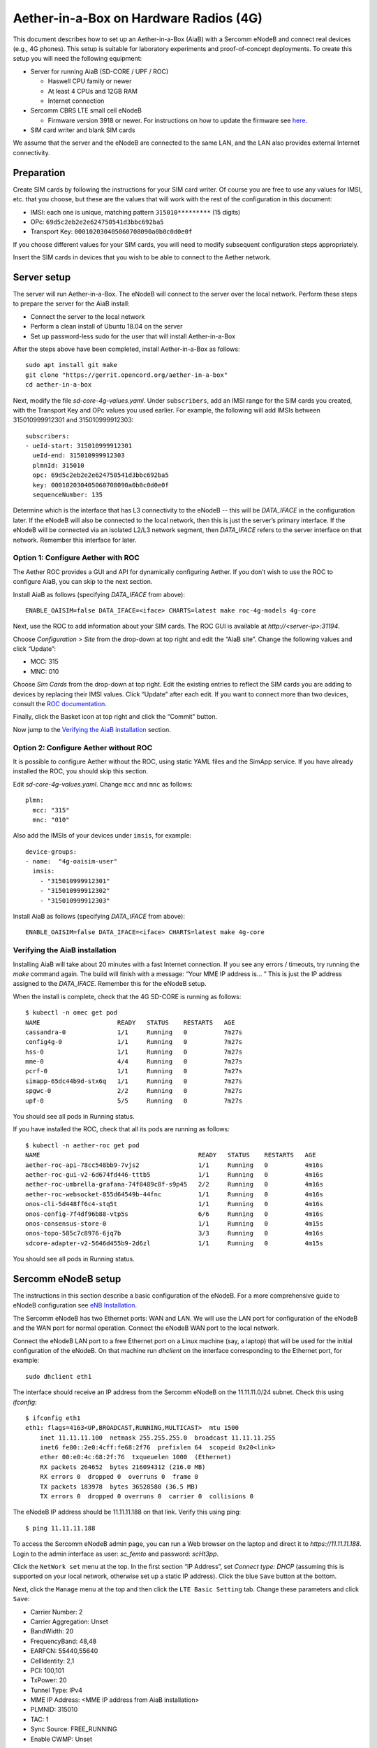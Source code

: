 .. vim: syntax=rst

Aether-in-a-Box on Hardware Radios (4G)
=======================================

This document describes how to set up an Aether-in-a-Box (AiaB) with
a Sercomm eNodeB and connect real devices (e.g., 4G phones).  This
setup is suitable for laboratory experiments and proof-of-concept deployments.
To create this setup you will need the following equipment:

* Server for running AiaB (SD-CORE / UPF / ROC)

  * Haswell CPU family or newer
  * At least 4 CPUs and 12GB RAM
  * Internet connection

* Sercomm CBRS LTE small cell eNodeB

  * Firmware version 3918 or newer.  For instructions on how to update the firmware see `here <https://docs.aetherproject.org/master/edge_deployment/enb_installation.html#upgrade-firmware>`_.

* SIM card writer and blank SIM cards

We assume that the server and the eNodeB are connected to the same
LAN, and the LAN also provides external Internet connectivity.

Preparation
-----------

Create SIM cards by following the instructions for your SIM card writer.
Of course you are free to use any values for IMSI, etc. that you choose,
but these are the values that will work with the rest of the configuration
in this document:

* IMSI: each one is unique, matching pattern ``315010*********`` (15 digits)
* OPc: ``69d5c2eb2e2e624750541d3bbc692ba5``
* Transport Key: ``000102030405060708090a0b0c0d0e0f``

If you choose different values for your SIM cards, you will need to
modify subsequent configuration steps appropriately.

Insert the SIM cards in devices that you wish to be able to connect to the Aether network.

Server setup
------------

The server will run Aether-in-a-Box.  The eNodeB will connect to the server over the local network.
Perform these steps to prepare the server for the AiaB install:

* Connect the server to the local network
* Perform a clean install of Ubuntu 18.04 on the server
* Set up password-less sudo for the user that will install Aether-in-a-Box

After the steps above have been completed, install Aether-in-a-Box as follows::

    sudo apt install git make
    git clone "https://gerrit.opencord.org/aether-in-a-box"
    cd aether-in-a-box

Next, modify the file *sd-core-4g-values.yaml*.  Under ``subscribers``,
add an IMSI range for the SIM cards you created, with the Transport Key
and OPc values you used earlier.  For example, the following will add
IMSIs between 315010999912301 and 315010999912303::

    subscribers:
    - ueId-start: 315010999912301
      ueId-end: 315010999912303
      plmnId: 315010
      opc: 69d5c2eb2e2e624750541d3bbc692ba5
      key: 000102030405060708090a0b0c0d0e0f
      sequenceNumber: 135

Determine which is the interface that has L3 connectivity to the
eNodeB -- this will be *DATA_IFACE* in the configuration later.  If
the eNodeB will also be connected to the local network, then this is just the
server’s primary interface.  If the eNodeB will be connected via an
isolated L2/L3 network segment, then *DATA_IFACE* refers to the server
interface on that network.   Remember this interface for later.

Option 1: Configure Aether with ROC
^^^^^^^^^^^^^^^^^^^^^^^^^^^^^^^^^^^

The Aether ROC provides a GUI and API for dynamically configuring
Aether.  If you don’t wish to use the ROC to configure AiaB, you
can skip to the next section.

Install AiaB as follows (specifying *DATA_IFACE* from above)::

    ENABLE_OAISIM=false DATA_IFACE=<iface> CHARTS=latest make roc-4g-models 4g-core

Next, use the ROC to add information about your SIM cards.
The ROC GUI  is available at `http://<server-ip>:31194`.

Choose *Configuration > Site* from the drop-down at top right and edit
the “AiaB site”.  Change the following values and click “Update”:

* MCC: 315
* MNC: 010

Choose *Sim Cards* from the drop-down at top right.  Edit the
existing entries to reflect the SIM cards you are adding to devices
by replacing their IMSI values.  Click “Update” after each edit.
If you want to connect more than two devices, consult the `ROC
documentation <https://docs.aetherproject.org/master/operations/subscriber.html#configure-connectivity-service-for-a-new-device>`_.

Finally, click the Basket icon at top right and click the “Commit” button.

Now jump to the `Verifying the AiaB installation`_ section.

Option 2: Configure Aether without ROC
^^^^^^^^^^^^^^^^^^^^^^^^^^^^^^^^^^^^^^

It is possible to configure Aether without the ROC,
using static YAML files and the SimApp service.  If you have already
installed the ROC, you should skip this section.

Edit *sd-core-4g-values.yaml*.  Change ``mcc`` and ``mnc`` as follows::

    plmn:
      mcc: "315"
      mnc: "010"

Also add the IMSIs of your devices under ``imsis``, for example::

    device-groups:
    - name:  "4g-oaisim-user"
      imsis:
        - "315010999912301"
        - "315010999912302"
        - "315010999912303"

Install AiaB as follows (specifying *DATA_IFACE* from above)::

    ENABLE_OAISIM=false DATA_IFACE=<iface> CHARTS=latest make 4g-core

Verifying the AiaB installation
^^^^^^^^^^^^^^^^^^^^^^^^^^^^^^^

Installing AiaB will take about 20 minutes with a fast Internet
connection.  If you see any errors / timeouts, try running the `make`
command again.  The build will finish with a message:
“Your MME IP address is… ”  This is just the IP address assigned to
the *DATA_IFACE*.   Remember this for the eNodeB setup.

When the install is complete, check that the 4G SD-CORE is running
as follows::

    $ kubectl -n omec get pod
    NAME                     READY   STATUS    RESTARTS   AGE
    cassandra-0              1/1     Running   0          7m27s
    config4g-0               1/1     Running   0          7m27s
    hss-0                    1/1     Running   0          7m27s
    mme-0                    4/4     Running   0          7m27s
    pcrf-0                   1/1     Running   0          7m27s
    simapp-65dc44b9d-stx6q   1/1     Running   0          7m27s
    spgwc-0                  2/2     Running   0          7m27s
    upf-0                    5/5     Running   0          7m27s

You should see all pods in Running status.

If you have installed the ROC, check that all its pods are running
as follows::

    $ kubectl -n aether-roc get pod
    NAME                                           READY   STATUS    RESTARTS   AGE
    aether-roc-api-78cc548bb9-7vjs2                1/1     Running   0          4m16s
    aether-roc-gui-v2-6d674fd446-tttb5             1/1     Running   0          4m16s
    aether-roc-umbrella-grafana-74f8489c8f-s9p45   2/2     Running   0          4m16s
    aether-roc-websocket-855d64549b-44fnc          1/1     Running   0          4m16s
    onos-cli-5d448ff6c4-stq5t                      1/1     Running   0          4m16s
    onos-config-7f4df96b88-vtp5s                   6/6     Running   0          4m16s
    onos-consensus-store-0                         1/1     Running   0          4m15s
    onos-topo-585c7c8976-6jq7b                     3/3     Running   0          4m16s
    sdcore-adapter-v2-5646d455b9-2d6zl             1/1     Running   0          4m15s

You should see all pods in Running status.

Sercomm eNodeB setup
--------------------

The instructions in this section describe a basic configuration of
the eNodeB.  For a more comprehensive guide to
eNodeB configuration see `eNB Installation <https://docs.aetherproject.org/master/edge_deployment/enb_installation.html>`_.

The Sercomm eNodeB has two Ethernet ports: WAN and LAN.  We will use
the LAN port for configuration of the eNodeB and the WAN port for
normal operation.  Connect the eNodeB WAN port to the local network.

Connect the eNodeB LAN port to a free Ethernet port on a Linux machine
(say, a laptop) that will be used for the initial configuration of
the eNodeB.  On that machine run `dhclient` on the interface corresponding
to the Ethernet port, for example::

    sudo dhclient eth1

The interface should receive an IP address from the Sercomm eNodeB on
the 11.11.11.0/24 subnet.  Check this using `ifconfig`::

    $ ifconfig eth1
    eth1: flags=4163<UP,BROADCAST,RUNNING,MULTICAST>  mtu 1500
        inet 11.11.11.100  netmask 255.255.255.0  broadcast 11.11.11.255
        inet6 fe80::2e0:4cff:fe68:2f76  prefixlen 64  scopeid 0x20<link>
        ether 00:e0:4c:68:2f:76  txqueuelen 1000  (Ethernet)
        RX packets 264652  bytes 216094312 (216.0 MB)
        RX errors 0  dropped 0  overruns 0  frame 0
        TX packets 183978  bytes 36528580 (36.5 MB)
        TX errors 0  dropped 0 overruns 0  carrier 0  collisions 0

The eNodeB IP address should be 11.11.11.188 on that link.  Verify
this using ping::

    $ ping 11.11.11.188

To access the Sercomm eNodeB admin page, you can run a Web browser on
the laptop and direct it to `https://11.11.11.188`. Login to the admin
interface as user: *sc_femto* and password: *scHt3pp*.

Click the ``NetWork set`` menu at the top. In the first section
“IP Address”, set *Connect type: DHCP* (assuming this is supported on
your local network, otherwise set up a static IP address).
Click the blue ``Save`` button at the bottom.

Next, click the ``Manage`` menu at the top and then click the
``LTE Basic Setting`` tab. Change these parameters and click ``Save``:

* Carrier Number: 2
* Carrier Aggregation: Unset
* BandWidth: 20
* FrequencyBand: 48,48
* EARFCN: 55440,55640
* CellIdentity: 2,1
* PCI: 100,101
* TxPower: 20
* Tunnel Type: IPv4
* MME IP Address: <MME IP address from AiaB installation>
* PLMNID: 315010
* TAC: 1
* Sync Source: FREE_RUNNING
* Enable CWMP: Unset

Click the ``SAS Configuration`` tab. In the ``Location Configuration``
section, enter these values and click “Save”:

* Location: Indoor
* Location Source: Manual
* Latitude: 0
* Longitude: 0
* Elevation: -18000

Next we need to add a static route to the UPF address, 192.168.252.3,
on the eNodeB.  Click on ``TR098`` menu and then click on ``IP`` tab.
Scroll down to ``Device.Routing.Router.`` section.  Click ``View List``.
Add this info on the blank line:

* Enable: Set
* StaticRoute: Set
* DestIPAddress: 192.168.252.0
* DestSubnetMask: 255.255.255.0
* GatewayIPAddress: <Use MME IP address from AiaB installation>
* Interface: Device.IP.Interface.1.

Then click the “Add” button at the far right.

Finally click the ``FAPService`` menu and then go to the ``FAPControl``
tab.  Check the box next to ``AdminState`` in the first section and
click ``Save``.

After these changes are made, reboot the eNodeB by clicking the red
``power button`` square at top right and selecting ``Reboot``.  When the
eNodeB comes back up, it should have an IP address on the network
(via the WAN port), and the admin page should now be available on
`https://<endoeb-ip>`.

Test connectivity from the eNodeB to the MME and the UPF running on
the server as follows.  Login to the eNodeB admin interface, click
the “Manage” menu at the top, and click the ``IP Diagnose`` tab.  Under
``Ping and Traceroute``, select ``ping``, and then type the following IP
addresses into the box to the right and click ``Run``:

* <MME IP address from AiaB installation>
* 192.168.251.1
* 192.168.252.3

If all of these are working, then you are ready to try to connect
devices to the network.

Connecting Devices
------------------

Is there already a document on how to configure different devices
to work with an Aether SIM card?

Reinstalling AiaB
-----------------

A current limitation of AiaB is that if the host machine reboots,
AiaB needs to be reinstalled.  We plan to fix this in the future so
that the AiaB configuration will persist across reboots.  In the
meantime, to reinstall AiaB on a machine where it was previously
installed, run `make clean` and then start at the `Server setup`_
section above.
